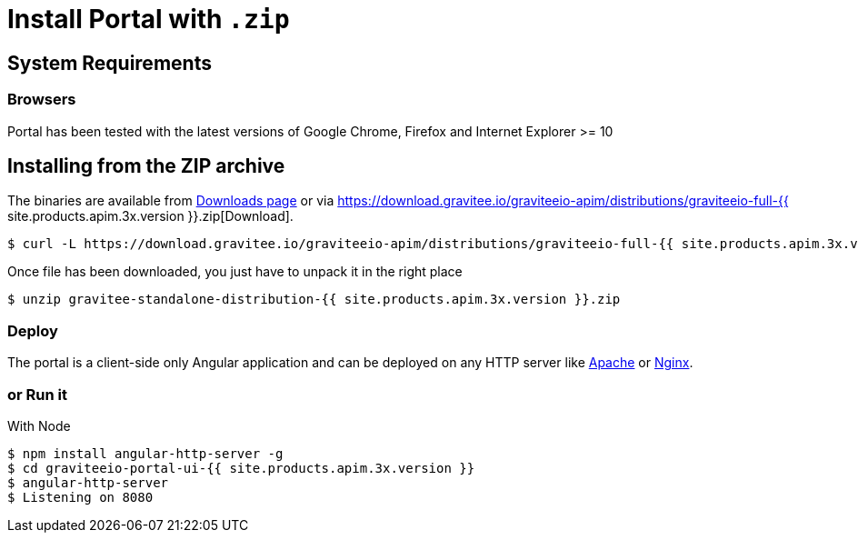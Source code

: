 = Install Portal with `.zip`
:page-sidebar: apim_3_x_sidebar
:page-permalink: apim/3.x/apim_installguide_portal_install_zip.html
:page-folder: apim/installation-guide/portal
:page-liquid:
:page-description: Gravitee.io API Management - Portal - Installation with .zip
:page-keywords: Gravitee.io, API Platform, API Management, API Gateway, oauth2, openid, documentation, manual, guide, reference, api
:page-layout: apim3x

== System Requirements

=== Browsers

Portal has been tested with the latest versions of Google Chrome, Firefox and Internet Explorer >= 10

== Installing from the ZIP archive

The binaries are available from http://gravitee.io/#downloads[Downloads page] or via https://download.gravitee.io/graviteeio-apim/distributions/graviteeio-full-{{ site.products.apim.3x.version }}.zip[Download].

[source,bash]
[subs="attributes"]
$ curl -L https://download.gravitee.io/graviteeio-apim/distributions/graviteeio-full-{{ site.products.apim.3x.version }}.zip -o gravitee-standalone-distribution-{{ site.products.apim.3x.version }}.zip

Once file has been downloaded, you just have to unpack it in the right place

[source,bash]
[subs="attributes"]
$ unzip gravitee-standalone-distribution-{{ site.products.apim.3x.version }}.zip

=== Deploy

The portal is a client-side only Angular application and can be deployed on any HTTP server like https://httpd.apache.org/[Apache] or http://nginx.org/[Nginx].

=== or Run it

With Node::

[source,bash]
[subs="attributes"]
$ npm install angular-http-server -g
$ cd graviteeio-portal-ui-{{ site.products.apim.3x.version }}
$ angular-http-server
$ Listening on 8080
